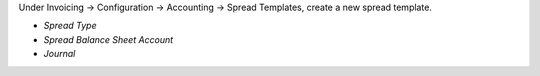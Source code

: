 Under Invoicing -> Configuration -> Accounting -> Spread Templates, create a new spread template.

* *Spread Type*
* *Spread Balance Sheet Account*
* *Journal*
